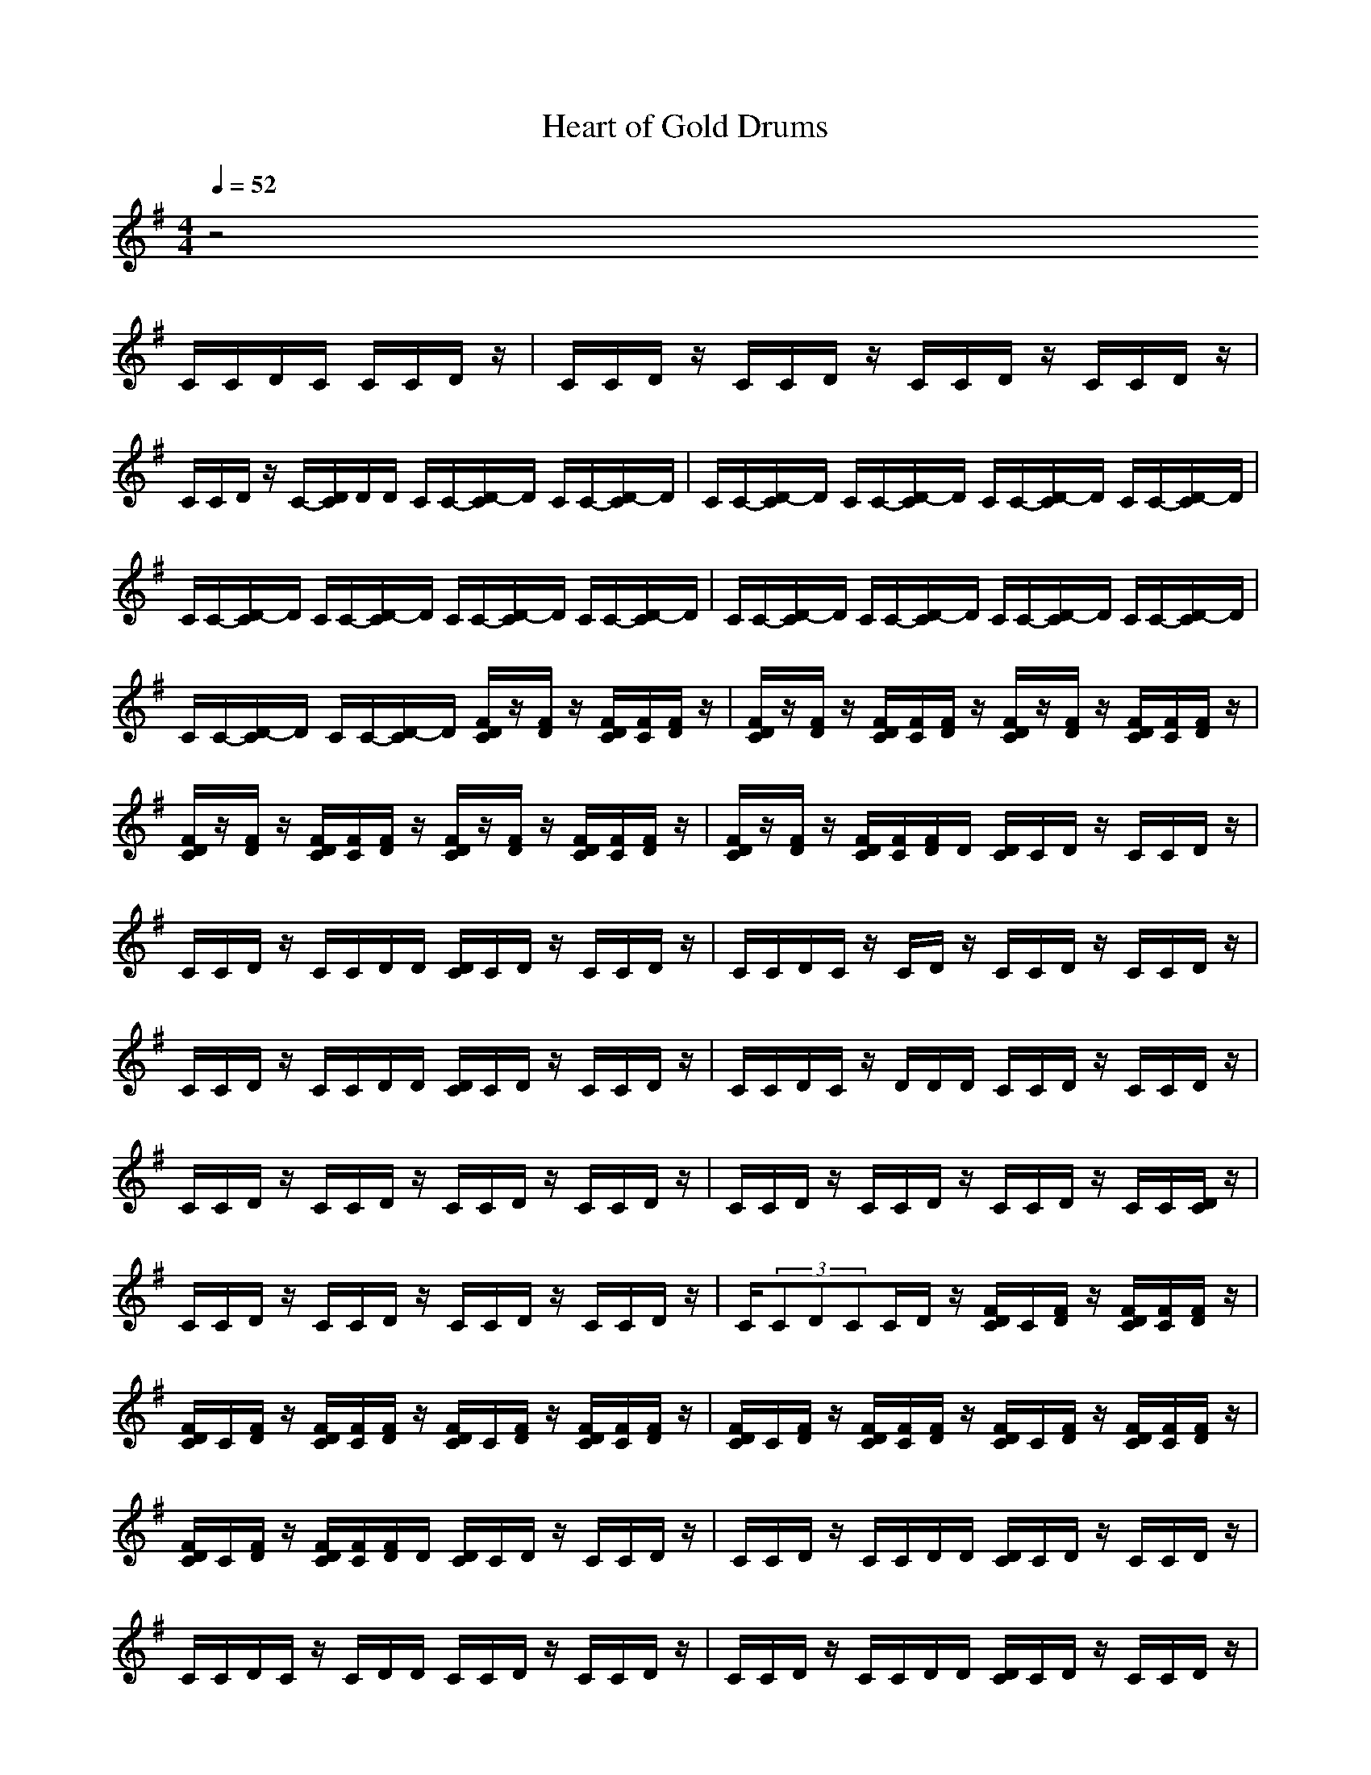 X:1
T:Heart of Gold Drums
N:abceed by Thorsongori
M:4/4
L:1/8
Q:1/4=52
K:G
z4 
C/2C/2D/2C/2 C/2C/2D/2z/2|C/2C/2D/2z/2 C/2C/2D/2z/2 C/2C/2D/2z/2 C/2C/2D/2z/2|C/2C/2D/2z/2 C/2-[D/2C/2]D/2D/2 C/2C/2-[D/2-C/2]D/2 C/2C/2-[D/2-C/2]D/2|C/2C/2-[D/2-C/2]D/2 C/2C/2-[D/2-C/2]D/2 C/2C/2-[D/2-C/2]D/2 C/2C/2-[D/2-C/2]D/2|
C/2C/2-[D/2-C/2]D/2 C/2C/2-[D/2-C/2]D/2 C/2C/2-[D/2-C/2]D/2 C/2C/2-[D/2-C/2]D/2|C/2C/2-[D/2-C/2]D/2 C/2C/2-[D/2-C/2]D/2 C/2C/2-[D/2-C/2]D/2 C/2C/2-[D/2-C/2]D/2|C/2C/2-[D/2-C/2]D/2 C/2C/2-[D/2-C/2]D/2 [F/2D/2C/2]z/2[F/2D/2]z/2 [F/2D/2C/2][F/2C/2][F/2D/2]z/2|[F/2D/2C/2]z/2[F/2D/2]z/2 [F/2D/2C/2][F/2C/2][F/2D/2]z/2 [F/2D/2C/2]z/2[F/2D/2]z/2 [F/2D/2C/2][F/2C/2][F/2D/2]z/2|
[F/2D/2C/2]z/2[F/2D/2]z/2 [F/2D/2C/2][F/2C/2][F/2D/2]z/2 [F/2D/2C/2]z/2[F/2D/2]z/2 [F/2D/2C/2][F/2C/2][F/2D/2]z/2|[F/2D/2C/2]z/2[F/2D/2]z/2 [F/2D/2C/2][F/2C/2][F/2D/2]D/2 [D/2C/2]C/2D/2z/2 C/2C/2D/2z/2|C/2C/2D/2z/2 C/2C/2D/2D/2 [D/2C/2]C/2D/2z/2 C/2C/2D/2z/2|C/2C/2D/2C/2 z/2C/2D/2z/2 C/2C/2D/2z/2 C/2C/2D/2z/2|
C/2C/2D/2z/2 C/2C/2D/2D/2 [D/2C/2]C/2D/2z/2 C/2C/2D/2z/2|C/2C/2D/2C/2 z/2D/2D/2D/2 C/2C/2D/2z/2 C/2C/2D/2z/2|C/2C/2D/2z/2 C/2C/2D/2z/2 C/2C/2D/2z/2 C/2C/2D/2z/2|C/2C/2D/2z/2 C/2C/2D/2z/2 C/2C/2D/2z/2 C/2C/2[D/2C/2]z/2|
C/2C/2D/2z/2 C/2C/2D/2z/2 C/2C/2D/2z/2 C/2C/2D/2z/2|C/2(3CDCC/2D/2z/2 [F/2D/2C/2]C/2[F/2D/2]z/2 [F/2D/2C/2][F/2C/2][F/2D/2]z/2|[F/2D/2C/2]C/2[F/2D/2]z/2 [F/2D/2C/2][F/2C/2][F/2D/2]z/2 [F/2D/2C/2]C/2[F/2D/2]z/2 [F/2D/2C/2][F/2C/2][F/2D/2]z/2|[F/2D/2C/2]C/2[F/2D/2]z/2 [F/2D/2C/2][F/2C/2][F/2D/2]z/2 [F/2D/2C/2]C/2[F/2D/2]z/2 [F/2D/2C/2][F/2C/2][F/2D/2]z/2|
[F/2D/2C/2]C/2[F/2D/2]z/2 [F/2D/2C/2][F/2C/2][F/2D/2]D/2 [D/2C/2]C/2D/2z/2 C/2C/2D/2z/2|C/2C/2D/2z/2 C/2C/2D/2D/2 [D/2C/2]C/2D/2z/2 C/2C/2D/2z/2|C/2C/2D/2C/2 z/2C/2D/2D/2 C/2C/2D/2z/2 C/2C/2D/2z/2|C/2C/2D/2z/2 C/2C/2D/2D/2 [D/2C/2]C/2D/2z/2 C/2C/2D/2z/2|
C/2C/2D/2C/2 D/2D/2D/2[D/2D/2] C/2C/2D/2z/2 C/2C/2D/2z/2|C/2C/2D/2z/2 C/2C/2D/2z/2 C/2C/2D/2z/2 C/2C/2D/2z/2|C/2C/2D/2z/2 C/2C/2D/2z/2 C/2C/2D/2z/2 C/2C/2D/2z/2|C/2C/2D/2z/2 C/2C/2D/2z/2 C/2C/2D/2z/2 C/2C/2D/2z/2|
C/2C/2D/2z/2 C/2C/2D/2z/2 C/2C/2D/2z/2 C/2C/2D/2z/2|C/2C/2D/2z/2 C/2C/2D/2z/2 C/2C/2D/2z/2 C/2C/2D/2z/2|C/2C/2D/2z/2 C/2C/2D/2z/2 C/2C/2D/2z/2 C/2C/2D/2z/2|C/2C/2D/2z/2 C/2C/2D/2D/2 [D/2C/2]C/2D/2z/2 C/2C/2D/2z/2|
C/2C/2D/2[^c/2C/2]  